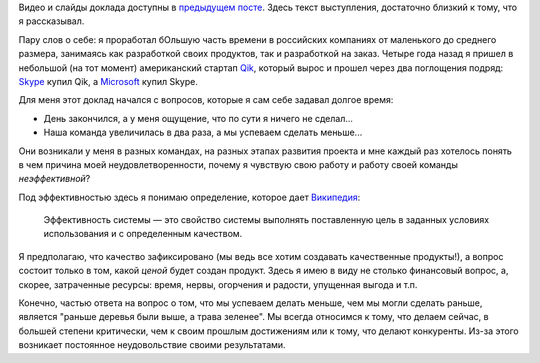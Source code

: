 .. link: 
.. description: 
.. tags: ritconf,nastachku,draft
.. date: 2013/05/01 22:29:49
.. title: Эффективная команда (расшифровка доклада)
.. slug: effective-team-text

Видео и слайды доклада доступны в `предыдущем посте </posts/effective-team.html>`_. Здесь текст выступления, 
достаточно близкий к тому, что я рассказывал.

.. image:: /galleries/effective-team/effective-team-pres.001.jpg

Пару слов о себе: я проработал бОльшую часть времени в российских компаниях от маленького до среднего размера, занимаясь
как разработкой своих продуктов, так и разработкой на заказ. Четыре года назад я пришел в небольшой (на тот момент) 
американский стартап `Qik <http://qik.com/>`_, который вырос и прошел через два поглощения подряд: `Skype <http://skype.com/>`_ 
купил Qik, а `Microsoft <http://microsoft.com>`_ купил Skype.

.. image:: /galleries/effective-team/effective-team-pres.002.jpg

Для меня этот доклад начался с вопросов, которые я сам себе задавал долгое время:

* День закончился, а у меня ощущение, что по сути я ничего не сделал...
* Наша команда увеличилась в два раза, а мы успеваем сделать меньше...

Они возникали у меня в разных командах, на разных этапах развития проекта и мне каждый раз хотелось понять в чем причина
моей неудовлетворенности, почему я чувствую свою работу и работу своей команды *неэффективной*?

.. TEASER_END

Под эффективностью здесь я понимаю определение, которое дает 
`Википедия <http://ru.wikipedia.org/wiki/%D0%AD%D1%84%D1%84%D0%B5%D0%BA%D1%82%D0%B8%D0%B2%D0%BD%D0%BE%D1%81%D1%82%D1%8C_%D1%81%D0%B8%D1%81%D1%82%D0%B5%D0%BC%D1%8B>`_:

    Эффективность системы — это свойство системы выполнять поставленную цель в заданных условиях использования и с определенным качеством.

Я предполагаю, что качество зафиксировано (мы ведь все хотим создавать качественные продукты!), а вопрос состоит только в том,
какой *ценой* будет создан продукт. Здесь я имею в виду не столько финансовый вопрос, а, скорее, затраченные ресурсы: время,
нервы, огорчения и радости, упущенная выгода и т.п.

Конечно, частью ответа на вопрос о том, что мы успеваем делать меньше, чем мы могли сделать раньше, является "раньше деревья были
выше, а трава зеленее". Мы всегда относимся к тому, что делаем сейчас, в большей степени критически, чем к своим прошлым достижениям
или к тому, что делают конкуренты. Из-за этого возникает постоянное неудовольствие своими результатами. 